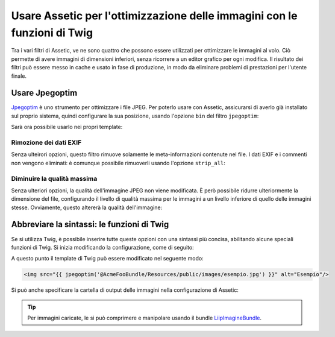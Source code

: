 .. index::
   single: Assetic; Ottimizzazione delle immagini

Usare Assetic per l'ottimizzazione delle immagini con le funzioni di Twig
=========================================================================

Tra i vari filtri di Assetic, ve ne sono quattro che possono essere utilizzati per
ottimizzare le immagini al volo. Ciò permette di avere immagini di dimensioni inferiori,
senza ricorrere a un editor grafico per ogni modifica. Il risultato
dei filtri può essere messo in cache e usato in fase di produzione, in modo da
eliminare problemi di prestazioni per l'utente finale.

Usare Jpegoptim
---------------

`Jpegoptim`_ è uno strumento per ottimizzare i file JPEG. Per poterlo usare con Assetic,
assicurarsi di averlo già installato sul proprio sistema, quindi configurare la sua posizione,
usando l'opzione ``bin`` del filtro ``jpegoptim``:

.. configuration-block::

    .. code-block:: yaml

        # app/config/config.yml
        assetic:
            filters:
                jpegoptim:
                    bin: percorso/per/jpegoptim

    .. code-block:: xml

        <!-- app/config/config.xml -->
        <assetic:config>
            <assetic:filter
                name="jpegoptim"
                bin="percorso/per/jpegoptim" />
        </assetic:config>

    .. code-block:: php

        // app/config/config.php
        $container->loadFromExtension('assetic', array(
            'filters' => array(
                'jpegoptim' => array(
                    'bin' => 'percorso/per/jpegoptim',
                ),
            ),
        ));

Sarà ora possibile usarlo nei propri template:

.. configuration-block::

    .. code-block:: html+jinja

        {% image '@AppBundle/Resources/public/images/esempio.jpg'
            filter='jpegoptim' output='/images/esempio.jpg' %}
            <img src="{{ asset_url }}" alt="Esempio"/>
        {% endimage %}

    .. code-block:: html+php

        <?php foreach ($view['assetic']->image(
            array('@AppBundle/Resources/public/images/esempio.jpg'),
            array('jpegoptim')
        ) as $url): ?>
            <img src="<?php echo $view->escape($url) ?>" alt="Esempio"/>
        <?php endforeach ?>

Rimozione dei dati EXIF 
~~~~~~~~~~~~~~~~~~~~~~~

Senza ulteirori opzioni, questo filtro rimuove solamente le meta-informazioni
contenute nel file. I dati EXIF e i commenti non vengono eliminati: è comunque possibile
rimuoverli usando l'opzione ``strip_all``:

.. configuration-block::

    .. code-block:: yaml

        # app/config/config.yml
        assetic:
            filters:
                jpegoptim:
                    bin: percorso/per/jpegoptim
                    strip_all: true

    .. code-block:: xml

        <!-- app/config/config.xml -->
        <assetic:config>
            <assetic:filter
                name="jpegoptim"
                bin="percorso/per/jpegoptim"
                strip_all="true" />
        </assetic:config>

    .. code-block:: php

        // app/config/config.php
        $container->loadFromExtension('assetic', array(
            'filters' => array(
                'jpegoptim' => array(
                    'bin' => 'percorso/per/jpegoptim',
                    'strip_all' => 'true',
                ),
            ),
        ));

Diminuire la qualità massima
~~~~~~~~~~~~~~~~~~~~~~~~~~~~

Senza ulteriori opzioni, la qualità dell'immagine JPEG non viene modificata. 
È però possibile ridurre ulteriormente la dimensione del file, configurando il livello
di qualità massima per le immagini a un livello inferiore di quello delle immagini stesse.
Ovviamente, questo altererà la qualità dell'immagine:

.. configuration-block::

    .. code-block:: yaml

        # app/config/config.yml
        assetic:
            filters:
                jpegoptim:
                    bin: percorso/per/jpegoptim
                    max: 70

    .. code-block:: xml

        <!-- app/config/config.xml -->
        <assetic:config>
            <assetic:filter
                name="jpegoptim"
                bin="percorso/per/jpegoptim"
                max="70" />
        </assetic:config>

    .. code-block:: php

        // app/config/config.php
        $container->loadFromExtension('assetic', array(
            'filters' => array(
                'jpegoptim' => array(
                    'bin' => 'percorso/per/jpegoptim',
                    'max' => '70',
                ),
            ),
        ));

Abbreviare la sintassi: le funzioni di Twig
-------------------------------------------

Se si utilizza Twig, è possibile inserire tutte queste opzioni con una sintassi
più concisa, abilitando alcune speciali funzioni di Twig. Si inizia
modificando la configurazione, come di seguito:

.. configuration-block::

    .. code-block:: yaml

        # app/config/config.yml
        assetic:
            filters:
                jpegoptim:
                    bin: percorso/per/jpegoptim
            twig:
                functions:
                    jpegoptim: ~

    .. code-block:: xml

        <!-- app/config/config.xml -->
        <assetic:config>
            <assetic:filter
                name="jpegoptim"
                bin="percorso/per/jpegoptim" />
            <assetic:twig>
                <assetic:twig_function
                    name="jpegoptim" />
            </assetic:twig>
        </assetic:config>

    .. code-block:: php

        // app/config/config.php
        $container->loadFromExtension('assetic', array(
            'filters' => array(
                'jpegoptim' => array(
                    'bin' => 'percorso/per/jpegoptim',
                ),
            ),
            'twig' => array(
                'functions' => array('jpegoptim'),
                ),
            ),
        ));

A questo punto il template di Twig può essere modificato nel seguente modo:

.. code-block:: html+jinja

    <img src="{{ jpegoptim('@AcmeFooBundle/Resources/public/images/esempio.jpg') }}" alt="Esempio"/>

Si può anche specificare la cartella di output delle immagini nella configurazione di
Assetic:

.. configuration-block::

    .. code-block:: yaml

        # app/config/config.yml
        assetic:
            filters:
                jpegoptim:
                    bin: percorso/per/jpegoptim
            twig:
                functions:
                    jpegoptim: { output: images/*.jpg }

    .. code-block:: xml

        <!-- app/config/config.xml -->
        <assetic:config>
            <assetic:filter
                name="jpegoptim"
                bin="percorso/per/jpegoptim" />
            <assetic:twig>
                <assetic:twig_function
                    name="jpegoptim"
                    output="images/*.jpg" />
            </assetic:twig>
        </assetic:config>

    .. code-block:: php

        // app/config/config.php
        $container->loadFromExtension('assetic', array(
            'filters' => array(
                'jpegoptim' => array(
                    'bin' => 'percorso/per/jpegoptim',
                ),
            ),
            'twig' => array(
                'functions' => array(
                    'jpegoptim' => array(
                        output => 'images/*.jpg'
                    ),
                ),
            ),
        ));

.. tip::

    Per immagini caricate, le si può comprimere e manipolare usando il bundle
    `LiipImagineBundle`_.

.. _`Jpegoptim`: http://www.kokkonen.net/tjko/projects.html
.. _`LiipImagineBundle`: http://knpbundles.com/liip/LiipImagineBundle
